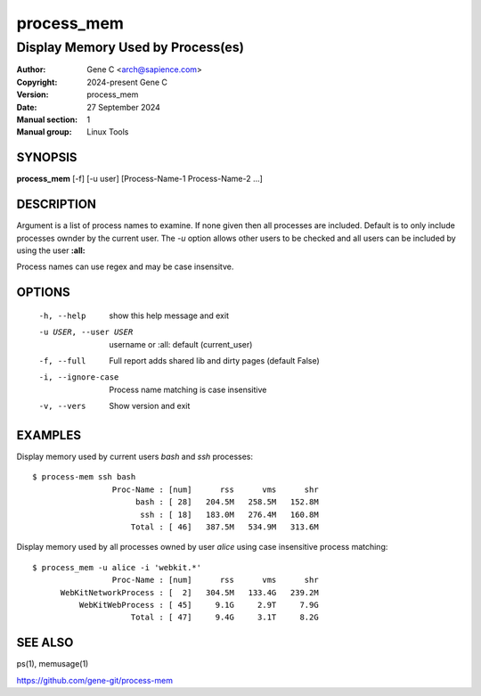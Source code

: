 ============
 process_mem
============

----------------------------------
Display Memory Used by Process(es)
----------------------------------

:Author: Gene C <arch@sapience.com>
:Copyright: 2024-present Gene C 
:Version: process_mem
:Date: 27 September 2024
:Manual section: 1
:Manual group: Linux Tools

SYNOPSIS
========

**process_mem** [-f] [-u user] [Process-Name-1 Process-Name-2 ...]

DESCRIPTION
===========

Argument is a list of process names to examine. If none given then all processes are included.
Default is to only include processes ownder by the current user. The *-u* option allows
other users to be checked and all users can be included by using the user **:all:**

Process names can use regex and may be case insensitve.

OPTIONS
=======

  -h, --help            show this help message and exit
  -u USER, --user USER  username or :all: default (current_user)
  -f, --full            Full report adds shared lib and dirty pages (default False)
  -i, --ignore-case     Process name matching is case insensitive
  -v, --vers            Show version and exit

EXAMPLES
========

Display memory used by current users *bash* and *ssh* processes::

  $ process-mem ssh bash
                   Proc-Name : [num]      rss      vms      shr
                        bash : [ 28]   204.5M   258.5M   152.8M
                         ssh : [ 18]   183.0M   276.4M   160.8M
                       Total : [ 46]   387.5M   534.9M   313.6M


Display memory used by all processes owned by user *alice* using case insensitive process
matching::

  $ process_mem -u alice -i 'webkit.*'
                   Proc-Name : [num]      rss      vms      shr
        WebKitNetworkProcess : [  2]   304.5M   133.4G   239.2M
            WebKitWebProcess : [ 45]     9.1G     2.9T     7.9G
                       Total : [ 47]     9.4G     3.1T     8.2G



SEE ALSO
========

ps(1), memusage(1) 

https://github.com/gene-git/process-mem
